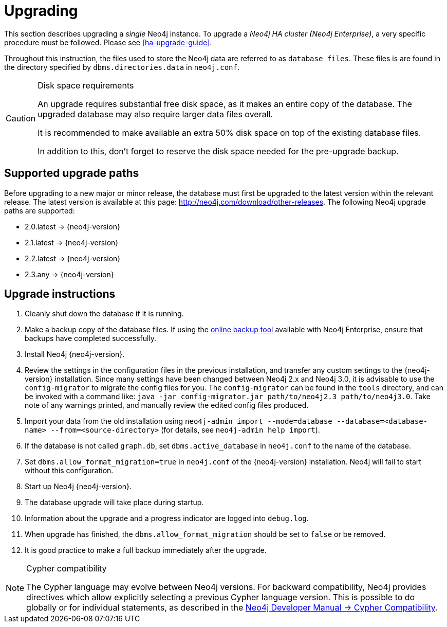 [[deployment-upgrading]]
= Upgrading

:manual-ha-upgrade-guide: {operations-manual-base-uri}/#ha-upgrade-guide
:neo4j-releases-download-page: http://neo4j.com/download/other-releases

This section describes upgrading a _single_ Neo4j instance.
To upgrade a _Neo4j HA cluster (Neo4j Enterprise)_, a very specific procedure must be followed.
Please see
ifndef::upgradetext[<<ha-upgrade-guide>>.]
ifdef::upgradetext['Upgrade of a Neo4j HA Cluster' at {manual-ha-upgrade-guide}.]

Throughout this instruction, the files used to store the Neo4j data are referred to as `database files`.
These files is are found in the directory specified by `dbms.directories.data` in `neo4j.conf`.

[CAUTION]
.Disk space requirements
====
An upgrade requires substantial free disk space, as it makes an entire copy of the database.
The upgraded database may also require larger data files overall.

It is recommended to make available an extra 50% disk space on top of the existing database files.

In addition to this, don't forget to reserve the disk space needed for the pre-upgrade backup.
====

[[supported-upgrade-paths]]
== Supported upgrade paths

Before upgrading to a new major or minor release, the database must first be upgraded to the latest version within the relevant release.
The latest version is available at this page: {neo4j-releases-download-page}.
The following Neo4j upgrade paths are supported:

* 2.0.latest -> {neo4j-version}

* 2.1.latest -> {neo4j-version}

* 2.2.latest -> {neo4j-version}

* 2.3.any -> {neo4j-version}

[[upgrade-instructions]]
== Upgrade instructions

. Cleanly shut down the database if it is running.
. Make a backup copy of the database files.
  If using the
ifndef::upgradetext[<<operations-backup, online backup tool>>]
ifdef::upgradetext[online backup tool (see http://neo4j.com/docs/{neo4j-version}/operations-backup.html)]
available with Neo4j Enterprise, ensure that backups have completed successfully.

. Install Neo4j {neo4j-version}.
. Review the settings in the configuration files in the previous installation, and transfer any custom settings to the {neo4j-version} installation. Since many settings have been changed between Neo4j 2.x and Neo4j 3.0, it is advisable to use the `config-migrator` to migrate the config files for you. The `config-migrator` can be found in the `tools` directory, and can be invoked with a command like: `java -jar config-migrator.jar path/to/neo4j2.3 path/to/neo4j3.0`. Take note of any warnings printed, and manually review the edited config files produced.
. Import your data from the old installation using `neo4j-admin import --mode=database --database=<database-name> --from=<source-directory>` (for details, see `neo4j-admin help import`).
. If the database is not called `graph.db`, set `dbms.active_database` in `neo4j.conf` to the name of the database.
. Set `dbms.allow_format_migration=true` in `neo4j.conf` of the {neo4j-version} installation.
  Neo4j will fail to start without this configuration.
. Start up Neo4j {neo4j-version}.
. The database upgrade will take place during startup.
. Information about the upgrade and a progress indicator are logged into `debug.log`.
. When upgrade has finished, the `dbms.allow_format_migration` should be set to `false` or be removed.
. It is good practice to make a full backup immediately after the upgrade.

[NOTE]
.Cypher compatibility
====
The Cypher language may evolve between Neo4j versions.
For backward compatibility, Neo4j provides directives which allow explicitly selecting a previous Cypher language version.
This is possible to do globally or for individual statements, as described in the
link:{developer-manual-base-uri}/#cypher-compatibility[Neo4j Developer Manual -> Cypher Compatibility].
====

